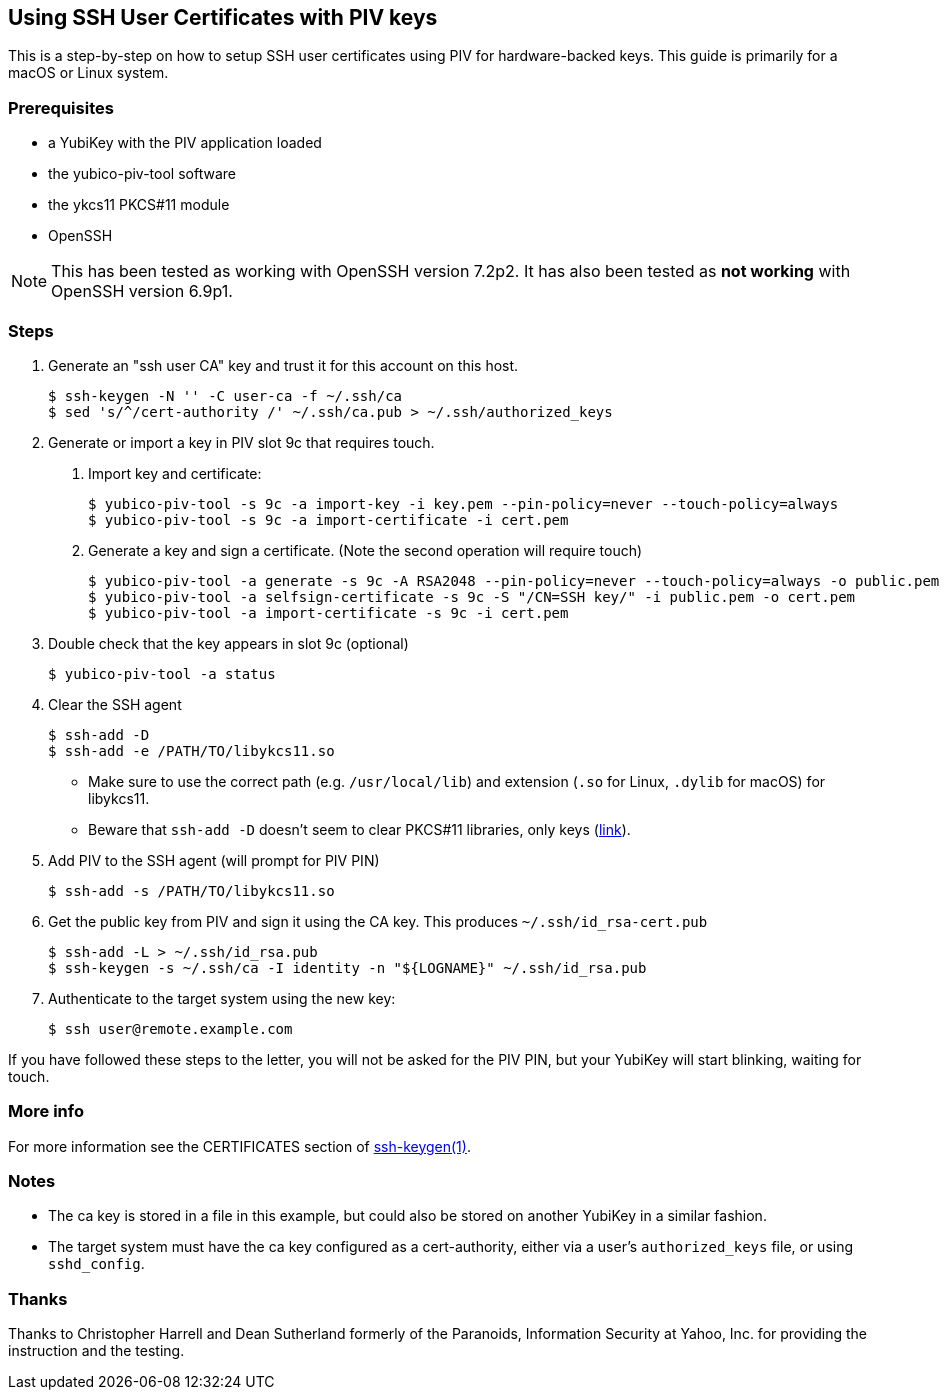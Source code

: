 == Using SSH User Certificates with PIV keys
This is a step-by-step on how to setup SSH user certificates using PIV
for hardware-backed keys. This guide is primarily for a macOS or
Linux system.

=== Prerequisites
* a YubiKey with the PIV application loaded
* the yubico-piv-tool software
* the ykcs11 PKCS#11 module
* OpenSSH

[NOTE]
This has been tested as working with OpenSSH version 7.2p2.
It has also been tested as *not working* with OpenSSH version 6.9p1.


=== Steps
1. Generate an "ssh user CA" key and trust it for this account on this
host.

  $ ssh-keygen -N '' -C user-ca -f ~/.ssh/ca
  $ sed 's/^/cert-authority /' ~/.ssh/ca.pub > ~/.ssh/authorized_keys

2. Generate or import a key in PIV slot 9c that requires touch.
a. Import key and certificate:

  $ yubico-piv-tool -s 9c -a import-key -i key.pem --pin-policy=never --touch-policy=always
  $ yubico-piv-tool -s 9c -a import-certificate -i cert.pem

b. Generate a key and sign a certificate. (Note the second operation will require touch)

  $ yubico-piv-tool -a generate -s 9c -A RSA2048 --pin-policy=never --touch-policy=always -o public.pem
  $ yubico-piv-tool -a selfsign-certificate -s 9c -S "/CN=SSH key/" -i public.pem -o cert.pem
  $ yubico-piv-tool -a import-certificate -s 9c -i cert.pem

3. Double check that the key appears in slot 9c (optional)

  $ yubico-piv-tool -a status

4. Clear the SSH agent

  $ ssh-add -D
  $ ssh-add -e /PATH/TO/libykcs11.so

  * Make sure to use the correct path (e.g. `/usr/local/lib`) and extension (`.so` for Linux, `.dylib` for macOS) for libykcs11.

  * Beware that `ssh-add -D` doesn't seem to clear PKCS#11 libraries, only keys
(https://lists.mindrot.org/pipermail/openssh-unix-dev/2016-July/035154.html[link]).

5. Add PIV to the SSH agent (will prompt for PIV PIN)

  $ ssh-add -s /PATH/TO/libykcs11.so

6. Get the public key from PIV and sign it using the CA key. This produces `~/.ssh/id_rsa-cert.pub`

  $ ssh-add -L > ~/.ssh/id_rsa.pub
  $ ssh-keygen -s ~/.ssh/ca -I identity -n "${LOGNAME}" ~/.ssh/id_rsa.pub

7. Authenticate to the target system using the new key:

   $ ssh user@remote.example.com

If you have followed these steps to the letter, you will not be asked for the PIV PIN, but your YubiKey will start blinking, waiting for touch.

=== More info
For more information see the CERTIFICATES section of https://man.openbsd.org/OpenBSD-current/man1/ssh-keygen.1[ssh-keygen(1)].

=== Notes

- The ca key is stored in a file in this example, but could also be stored on another YubiKey in a similar fashion.
- The target system must have the ca key configured as a cert-authority, either via a user's `authorized_keys` file, or using `sshd_config`.

=== Thanks
Thanks to Christopher Harrell and Dean Sutherland formerly of the
Paranoids, Information Security at Yahoo, Inc. for providing the
instruction and the testing.
